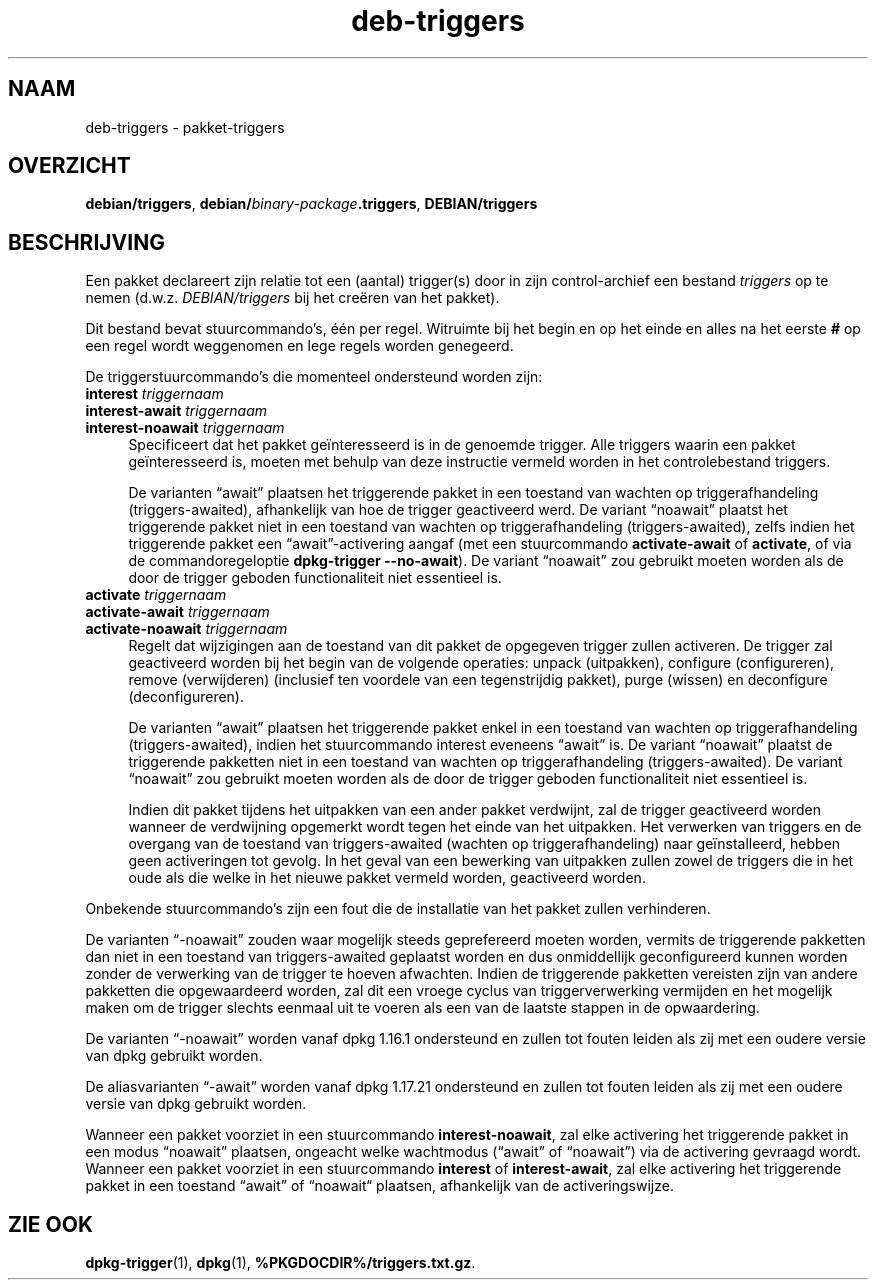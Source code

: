 .\" Automatically generated by Pod::Man 4.11 (Pod::Simple 3.35)
.\"
.\" Standard preamble:
.\" ========================================================================
.de Sp \" Vertical space (when we can't use .PP)
.if t .sp .5v
.if n .sp
..
.de Vb \" Begin verbatim text
.ft CW
.nf
.ne \\$1
..
.de Ve \" End verbatim text
.ft R
.fi
..
.\" Set up some character translations and predefined strings.  \*(-- will
.\" give an unbreakable dash, \*(PI will give pi, \*(L" will give a left
.\" double quote, and \*(R" will give a right double quote.  \*(C+ will
.\" give a nicer C++.  Capital omega is used to do unbreakable dashes and
.\" therefore won't be available.  \*(C` and \*(C' expand to `' in nroff,
.\" nothing in troff, for use with C<>.
.tr \(*W-
.ds C+ C\v'-.1v'\h'-1p'\s-2+\h'-1p'+\s0\v'.1v'\h'-1p'
.ie n \{\
.    ds -- \(*W-
.    ds PI pi
.    if (\n(.H=4u)&(1m=24u) .ds -- \(*W\h'-12u'\(*W\h'-12u'-\" diablo 10 pitch
.    if (\n(.H=4u)&(1m=20u) .ds -- \(*W\h'-12u'\(*W\h'-8u'-\"  diablo 12 pitch
.    ds L" ""
.    ds R" ""
.    ds C` ""
.    ds C' ""
'br\}
.el\{\
.    ds -- \|\(em\|
.    ds PI \(*p
.    ds L" ``
.    ds R" ''
.    ds C`
.    ds C'
'br\}
.\"
.\" Escape single quotes in literal strings from groff's Unicode transform.
.ie \n(.g .ds Aq \(aq
.el       .ds Aq '
.\"
.\" If the F register is >0, we'll generate index entries on stderr for
.\" titles (.TH), headers (.SH), subsections (.SS), items (.Ip), and index
.\" entries marked with X<> in POD.  Of course, you'll have to process the
.\" output yourself in some meaningful fashion.
.\"
.\" Avoid warning from groff about undefined register 'F'.
.de IX
..
.nr rF 0
.if \n(.g .if rF .nr rF 1
.if (\n(rF:(\n(.g==0)) \{\
.    if \nF \{\
.        de IX
.        tm Index:\\$1\t\\n%\t"\\$2"
..
.        if !\nF==2 \{\
.            nr % 0
.            nr F 2
.        \}
.    \}
.\}
.rr rF
.\" ========================================================================
.\"
.IX Title "deb-triggers 5"
.TH deb-triggers 5 "2020-08-02" "1.20.5" "dpkg suite"
.\" For nroff, turn off justification.  Always turn off hyphenation; it makes
.\" way too many mistakes in technical documents.
.if n .ad l
.nh
.SH "NAAM"
.IX Header "NAAM"
deb-triggers \- pakket-triggers
.SH "OVERZICHT"
.IX Header "OVERZICHT"
\&\fBdebian/triggers\fR, \fBdebian/\fR\fIbinary-package\fR\fB.triggers\fR,
\&\fBDEBIAN/triggers\fR
.SH "BESCHRIJVING"
.IX Header "BESCHRIJVING"
Een pakket declareert zijn relatie tot een (aantal) trigger(s) door in zijn
control-archief een bestand \fItriggers\fR op te nemen
(d.w.z. \fIDEBIAN/triggers\fR bij het cre\(:eren van het pakket).
.PP
Dit bestand bevat stuurcommando's, \('e\('en per regel. Witruimte bij het begin en
op het einde en alles na het eerste \fB#\fR op een regel wordt weggenomen en
lege regels worden genegeerd.
.PP
De triggerstuurcommando's die momenteel ondersteund worden zijn:
.IP "\fBinterest\fR \fItriggernaam\fR" 4
.IX Item "interest triggernaam"
.PD 0
.IP "\fBinterest-await\fR \fItriggernaam\fR" 4
.IX Item "interest-await triggernaam"
.IP "\fBinterest-noawait\fR \fItriggernaam\fR" 4
.IX Item "interest-noawait triggernaam"
.PD
Specificeert dat het pakket ge\(:interesseerd is in de genoemde trigger. Alle
triggers waarin een pakket ge\(:interesseerd is, moeten met behulp van deze
instructie vermeld worden in het controlebestand triggers.
.Sp
De varianten \(lqawait\(rq plaatsen het triggerende pakket in een toestand van
wachten op triggerafhandeling (triggers-awaited), afhankelijk van hoe de
trigger geactiveerd werd. De variant \(lqnoawait\(rq plaatst het triggerende
pakket niet in een toestand van wachten op triggerafhandeling
(triggers-awaited), zelfs indien het triggerende pakket een
\(lqawait\(rq\-activering aangaf (met een stuurcommando \fBactivate-await\fR of
\&\fBactivate\fR, of via de commandoregeloptie \fBdpkg-trigger\fR \fB\-\-no\-await\fR). De
variant \(lqnoawait\(rq zou gebruikt moeten worden als de door de trigger geboden
functionaliteit niet essentieel is.
.IP "\fBactivate\fR \fItriggernaam\fR" 4
.IX Item "activate triggernaam"
.PD 0
.IP "\fBactivate-await\fR \fItriggernaam\fR" 4
.IX Item "activate-await triggernaam"
.IP "\fBactivate-noawait\fR \fItriggernaam\fR" 4
.IX Item "activate-noawait triggernaam"
.PD
Regelt dat wijzigingen aan de toestand van dit pakket de opgegeven trigger
zullen activeren. De trigger zal geactiveerd worden bij het begin van de
volgende operaties: unpack (uitpakken), configure (configureren), remove
(verwijderen) (inclusief ten voordele van een tegenstrijdig pakket), purge
(wissen) en deconfigure (deconfigureren).
.Sp
De varianten \(lqawait\(rq plaatsen het triggerende pakket enkel in een toestand
van wachten op triggerafhandeling (triggers-awaited), indien het
stuurcommando interest eveneens \(lqawait\(rq is. De variant \(lqnoawait\(rq plaatst de
triggerende pakketten niet in een toestand van wachten op triggerafhandeling
(triggers-awaited). De variant \(lqnoawait\(rq zou gebruikt moeten worden als de
door de trigger geboden functionaliteit niet essentieel is.
.Sp
Indien dit pakket tijdens het uitpakken van een ander pakket verdwijnt, zal
de trigger geactiveerd worden wanneer de verdwijning opgemerkt wordt tegen
het einde van het uitpakken. Het verwerken van triggers en de overgang van
de toestand van triggers-awaited (wachten op triggerafhandeling) naar
ge\(:installeerd, hebben geen activeringen tot gevolg. In het geval van een
bewerking van uitpakken zullen zowel de triggers die in het oude als die
welke in het nieuwe pakket vermeld worden, geactiveerd worden.
.PP
Onbekende stuurcommando's zijn een fout die de installatie van het pakket
zullen verhinderen.
.PP
De varianten \(lq\-noawait\(rq zouden waar mogelijk steeds geprefereerd moeten
worden, vermits de triggerende pakketten dan niet in een toestand van
triggers-awaited geplaatst worden en dus onmiddellijk geconfigureerd kunnen
worden zonder de verwerking van de trigger te hoeven afwachten. Indien de
triggerende pakketten vereisten zijn van andere pakketten die opgewaardeerd
worden, zal dit een vroege cyclus van triggerverwerking vermijden en het
mogelijk maken om de trigger slechts eenmaal uit te voeren als een van de
laatste stappen in de opwaardering.
.PP
De varianten \(lq\-noawait\(rq worden vanaf dpkg 1.16.1 ondersteund en zullen tot
fouten leiden als zij met een oudere versie van dpkg gebruikt worden.
.PP
De aliasvarianten \(lq\-await\(rq worden vanaf dpkg 1.17.21 ondersteund en zullen
tot fouten leiden als zij met een oudere versie van dpkg gebruikt worden.
.PP
Wanneer een pakket voorziet in een stuurcommando \fBinterest-noawait\fR, zal
elke activering het triggerende pakket in een modus \(lqnoawait\(rq plaatsen,
ongeacht welke wachtmodus (\(lqawait\(rq of \(lqnoawait\(rq) via de activering gevraagd
wordt. Wanneer een pakket voorziet in een stuurcommando \fBinterest\fR of
\&\fBinterest-await\fR, zal elke activering het triggerende pakket in een
toestand \(lqawait\(rq of \(lqnoawait\(lq plaatsen, afhankelijk van de activeringswijze.
.SH "ZIE OOK"
.IX Header "ZIE OOK"
\&\fBdpkg-trigger\fR(1), \fBdpkg\fR(1), \fB\f(CB%PKGDOCDIR\fB%/triggers.txt.gz\fR.
